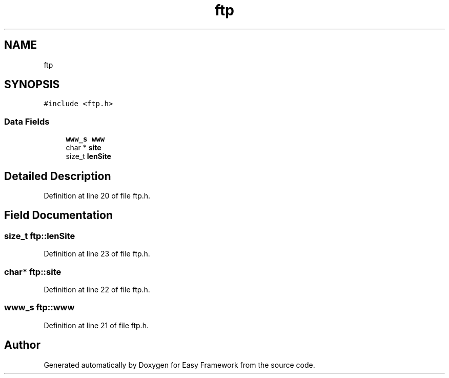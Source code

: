.TH "ftp" 3 "Thu Apr 2 2020" "Version 0.4.5" "Easy Framework" \" -*- nroff -*-
.ad l
.nh
.SH NAME
ftp
.SH SYNOPSIS
.br
.PP
.PP
\fC#include <ftp\&.h>\fP
.SS "Data Fields"

.in +1c
.ti -1c
.RI "\fBwww_s\fP \fBwww\fP"
.br
.ti -1c
.RI "char * \fBsite\fP"
.br
.ti -1c
.RI "size_t \fBlenSite\fP"
.br
.in -1c
.SH "Detailed Description"
.PP 
Definition at line 20 of file ftp\&.h\&.
.SH "Field Documentation"
.PP 
.SS "size_t ftp::lenSite"

.PP
Definition at line 23 of file ftp\&.h\&.
.SS "char* ftp::site"

.PP
Definition at line 22 of file ftp\&.h\&.
.SS "\fBwww_s\fP ftp::www"

.PP
Definition at line 21 of file ftp\&.h\&.

.SH "Author"
.PP 
Generated automatically by Doxygen for Easy Framework from the source code\&.
